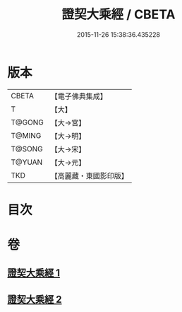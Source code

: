 #+TITLE: 證契大乘經 / CBETA
#+DATE: 2015-11-26 15:38:36.435228
* 版本
 |     CBETA|【電子佛典集成】|
 |         T|【大】     |
 |    T@GONG|【大→宮】   |
 |    T@MING|【大→明】   |
 |    T@SONG|【大→宋】   |
 |    T@YUAN|【大→元】   |
 |       TKD|【高麗藏・東國影印版】|

* 目次
* 卷
** [[file:KR6i0331_001.txt][證契大乘經 1]]
** [[file:KR6i0331_002.txt][證契大乘經 2]]
